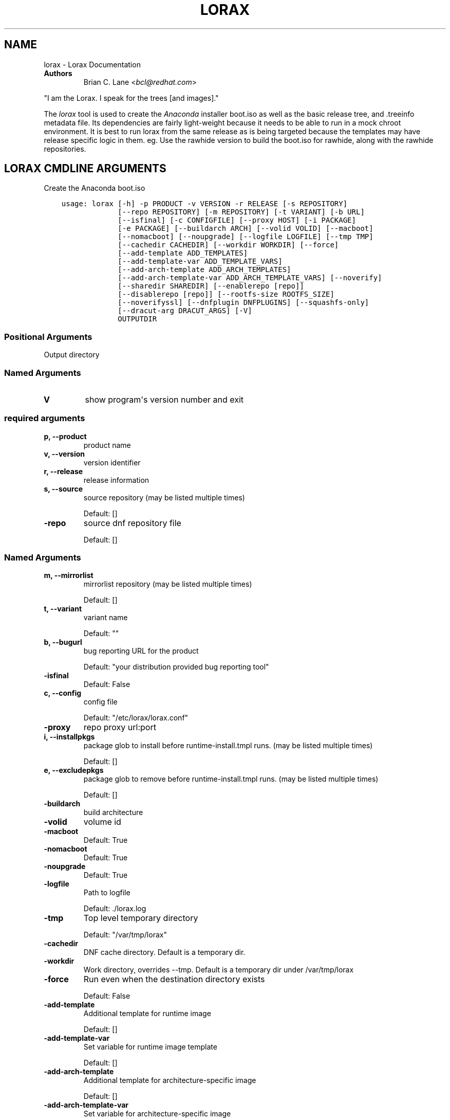 .\" Man page generated from reStructuredText.
.
.TH "LORAX" "1" "May 06, 2019" "30.19" "Lorax"
.SH NAME
lorax \- Lorax Documentation
.
.nr rst2man-indent-level 0
.
.de1 rstReportMargin
\\$1 \\n[an-margin]
level \\n[rst2man-indent-level]
level margin: \\n[rst2man-indent\\n[rst2man-indent-level]]
-
\\n[rst2man-indent0]
\\n[rst2man-indent1]
\\n[rst2man-indent2]
..
.de1 INDENT
.\" .rstReportMargin pre:
. RS \\$1
. nr rst2man-indent\\n[rst2man-indent-level] \\n[an-margin]
. nr rst2man-indent-level +1
.\" .rstReportMargin post:
..
.de UNINDENT
. RE
.\" indent \\n[an-margin]
.\" old: \\n[rst2man-indent\\n[rst2man-indent-level]]
.nr rst2man-indent-level -1
.\" new: \\n[rst2man-indent\\n[rst2man-indent-level]]
.in \\n[rst2man-indent\\n[rst2man-indent-level]]u
..
.INDENT 0.0
.TP
.B Authors
Brian C. Lane <\fI\%bcl@redhat.com\fP>
.UNINDENT
.sp
"I am the Lorax.  I speak for the trees [and images]."
.sp
The \fI\%lorax\fP tool is used to create the
\fI\%Anaconda\fP installer boot.iso as
well as the basic release tree, and .treeinfo metadata file. Its dependencies
are fairly light\-weight because it needs to be able to run in a mock chroot
environment. It is best to run lorax from the same release as is being targeted
because the templates may have release specific logic in them. eg. Use the
rawhide version to build the boot.iso for rawhide, along with the rawhide
repositories.
.SH LORAX CMDLINE ARGUMENTS
.sp
Create the Anaconda boot.iso

.INDENT 0.0
.INDENT 3.5
.sp
.nf
.ft C
usage: lorax [\-h] \-p PRODUCT \-v VERSION \-r RELEASE [\-s REPOSITORY]
             [\-\-repo REPOSITORY] [\-m REPOSITORY] [\-t VARIANT] [\-b URL]
             [\-\-isfinal] [\-c CONFIGFILE] [\-\-proxy HOST] [\-i PACKAGE]
             [\-e PACKAGE] [\-\-buildarch ARCH] [\-\-volid VOLID] [\-\-macboot]
             [\-\-nomacboot] [\-\-noupgrade] [\-\-logfile LOGFILE] [\-\-tmp TMP]
             [\-\-cachedir CACHEDIR] [\-\-workdir WORKDIR] [\-\-force]
             [\-\-add\-template ADD_TEMPLATES]
             [\-\-add\-template\-var ADD_TEMPLATE_VARS]
             [\-\-add\-arch\-template ADD_ARCH_TEMPLATES]
             [\-\-add\-arch\-template\-var ADD_ARCH_TEMPLATE_VARS] [\-\-noverify]
             [\-\-sharedir SHAREDIR] [\-\-enablerepo [repo]]
             [\-\-disablerepo [repo]] [\-\-rootfs\-size ROOTFS_SIZE]
             [\-\-noverifyssl] [\-\-dnfplugin DNFPLUGINS] [\-\-squashfs\-only]
             [\-\-dracut\-arg DRACUT_ARGS] [\-V]
             OUTPUTDIR
.ft P
.fi
.UNINDENT
.UNINDENT
.SS Positional Arguments
.INDENT 0.0
.TP
.BOUTPUTDIR
Output directory
.UNINDENT
.SS Named Arguments
.INDENT 0.0
.TP
.B\-V
show program\(aqs version number and exit
.UNINDENT
.SS required arguments
.INDENT 0.0
.TP
.B\-p, \-\-product
product name
.TP
.B\-v, \-\-version
version identifier
.TP
.B\-r, \-\-release
release information
.TP
.B\-s, \-\-source
source repository (may be listed multiple times)
.sp
Default: []
.TP
.B\-\-repo
source dnf repository file
.sp
Default: []
.UNINDENT
.SS Named Arguments
.INDENT 0.0
.TP
.B\-m, \-\-mirrorlist
mirrorlist repository (may be listed multiple times)
.sp
Default: []
.TP
.B\-t, \-\-variant
variant name
.sp
Default: ""
.TP
.B\-b, \-\-bugurl
bug reporting URL for the product
.sp
Default: "your distribution provided bug reporting tool"
.TP
.B\-\-isfinal
Default: False
.TP
.B\-c, \-\-config
config file
.sp
Default: "/etc/lorax/lorax.conf"
.TP
.B\-\-proxy
repo proxy url:port
.TP
.B\-i, \-\-installpkgs
package glob to install before runtime\-install.tmpl runs. (may be listed multiple times)
.sp
Default: []
.TP
.B\-e, \-\-excludepkgs
package glob to remove before runtime\-install.tmpl runs. (may be listed multiple times)
.sp
Default: []
.TP
.B\-\-buildarch
build architecture
.TP
.B\-\-volid
volume id
.TP
.B\-\-macboot
Default: True
.TP
.B\-\-nomacboot
Default: True
.TP
.B\-\-noupgrade
Default: True
.TP
.B\-\-logfile
Path to logfile
.sp
Default: ./lorax.log
.TP
.B\-\-tmp
Top level temporary directory
.sp
Default: "/var/tmp/lorax"
.TP
.B\-\-cachedir
DNF cache directory. Default is a temporary dir.
.TP
.B\-\-workdir
Work directory, overrides \-\-tmp. Default is a temporary dir under /var/tmp/lorax
.TP
.B\-\-force
Run even when the destination directory exists
.sp
Default: False
.TP
.B\-\-add\-template
Additional template for runtime image
.sp
Default: []
.TP
.B\-\-add\-template\-var
Set variable for runtime image template
.sp
Default: []
.TP
.B\-\-add\-arch\-template
Additional template for architecture\-specific image
.sp
Default: []
.TP
.B\-\-add\-arch\-template\-var
Set variable for architecture\-specific image
.sp
Default: []
.TP
.B\-\-noverify
Do not verify the install root
.sp
Default: True
.TP
.B\-\-sharedir
Directory containing all the templates. Overrides config file sharedir
.TP
.B\-\-enablerepo
Names of repos to enable
.sp
Default: []
.TP
.B\-\-disablerepo
Names of repos to disable
.sp
Default: []
.TP
.B\-\-rootfs\-size
Size of root filesystem in GiB. Defaults to 2.
.sp
Default: 2
.TP
.B\-\-noverifyssl
Do not verify SSL certificates
.sp
Default: False
.TP
.B\-\-dnfplugin
Enable a DNF plugin by name/glob, or * to enable all of them.
.sp
Default: []
.TP
.B\-\-squashfs\-only
Use a plain squashfs filesystem for the runtime.
.sp
Default: False
.UNINDENT
.SS dracut arguments
.INDENT 0.0
.TP
.B\-\-dracut\-arg
Argument to pass to dracut when rebuilding the initramfs. Pass this once for each argument. NOTE: this overrides the default. (default: )
.UNINDENT
.SH QUICKSTART
.sp
Run this as root to create a boot.iso in \fB\&./results/\fP:
.INDENT 0.0
.INDENT 3.5
.sp
.nf
.ft C
dnf install lorax
setenforce 0
lorax \-p Fedora \-v 23 \-r 23 \e
\-s http://dl.fedoraproject.org/pub/fedora/linux/releases/23/Everything/x86_64/os/ \e
\-s http://dl.fedoraproject.org/pub/fedora/linux/updates/23/x86_64/ \e
\&./results/
setenforce 1
.ft P
.fi
.UNINDENT
.UNINDENT
.sp
You can add your own repos with \fB\-s\fP and packages with higher NVRs will
override the ones in the distribution repositories.
.sp
Under \fB\&./results/\fP will be the release tree files: .discinfo, .treeinfo, everything that
goes onto the boot.iso, the pxeboot directory, and the boot.iso under \fB\&./images/\fP\&.
.SH RUNNING INSIDE OF MOCK
.sp
If you are using lorax with mock v1.3.4 or later you will need to pass
\fB\-\-old\-chroot\fP to mock. Mock now defaults to using systemd\-nspawn which cannot
create the needed loop device nodes. Passing \fB\-\-old\-chroot\fP will use the old
system where \fB/dev/loop*\fP is setup for you.
.SH HOW IT WORKS
.sp
Lorax uses \fI\%dnf\fP to install
packages into a temporary directory, sets up configuration files, it then
removes unneeded files to save space, and creates a squashfs filesystem of the
files.  The iso is then built using a generic initramfs and the kernel from the
selected repositories.
.sp
To drive these processes Lorax uses a custom template system, based on \fI\%Mako
templates\fP with the addition of custom
commands (documented in \fBpylorax.ltmpl.LoraxTemplateRunner\fP). Mako
supports \fB%if/%endif\fP blocks as well as free\-form python code inside \fB<%
%>\fP tags and variable substitution with \fB${}\fP\&. The default templates are
shipped with lorax in \fB/usr/share/lorax/templates.d/99\-generic/\fP and use the
\fB\&.tmpl\fP extension.
.SS runtime\-install.tmpl
.sp
The \fBruntime\-install.tmpl\fP template lists packages to be installed using the
\fBinstallpkg\fP command.  This template is fairly simple, installing common packages and
architecture specific packages. It must end with the \fBrun_pkg_transaction\fP
command which tells dnf to download and install the packages.
.SS runtime\-postinstall.tmpl
.sp
The \fBruntime\-postinstall.tmpl\fP template is where the system configuration
happens. The installer environment is similar to a normal running system, but
needs some special handling. Configuration files are setup, systemd is told to
start the anaconda.target instead of a default system target, and a number of
unneeded services are disabled, some of which can interfere with the
installation. A number of template commands are used here:
.INDENT 0.0
.IP \(bu 2
\fBappend\fP to add text to a file.
.IP \(bu 2
\fBchmod\fP changes the file\(aqs mode.
.IP \(bu 2
\fBinstall\fP to install a file into the installroot.
.IP \(bu 2
\fBmkdir\fP makes a new directory.
.IP \(bu 2
\fBmove\fP to move a file into the installroot
.IP \(bu 2
\fBreplace\fP does text substitution in a file
.IP \(bu 2
\fBremove\fP deletes a file
.IP \(bu 2
\fBruncmd\fP run arbitrary commands.
.IP \(bu 2
\fBsymlink\fP creates a symlink
.IP \(bu 2
\fBsystemctl\fP runs systemctl in the installroot
.UNINDENT
.SS runtime\-cleanup.tmpl
.sp
The \fBruntime\-cleanup.tmpl\fP template is used to remove files that aren\(aqt strictly needed
by the installation environment. In addition to the \fBremove\fP template command it uses:
.INDENT 0.0
.IP \(bu 2
\fBremovepkg\fP
remove all of a specific package\(aqs contents. A package may be pulled in as a dependency, but
not really used. eg. sound support.
.IP \(bu 2
\fBremovefrom\fP
Removes some files from a package. A file glob can be used, or the \-\-allbut option to
remove everything except a select few.
.IP \(bu 2
\fBremovekmod\fP
Removes kernel modules
.UNINDENT
.SS The squashfs filesystem
.sp
After \fBruntime\-*.tmpl\fP templates have finished their work lorax creates an
empty ext4 filesystem, copies the remaining files to it, and makes a squashfs
filesystem of it. This file is the / of the boot.iso\(aqs installer environment
and is what is in the LiveOS/squashfs.img file on the iso.
.SS iso creation
.sp
The iso creation is handled by another set of templates. The one used depends
on the architecture that the iso is being created for. They are also stored in
\fB/usr/share/lorax/templates.d/99\-generic\fP and are named after the arch, like
\fBx86.tmpl\fP and \fBaarch64.tmpl\fP\&. They handle creation of the tree, copying
configuration template files, configuration variable substitution, treeinfo
metadata (via the \fBtreeinfo\fP
template command). Kernel and initrd are copied from the installroot to their
final locations and then xorrisofs is run to create the boot.iso
.SH CUSTOM TEMPLATES
.sp
The default set of templates and configuration files from the lorax\-generic\-templates package
are shipped in the \fB/usr/share/lorax/templates.d/99\-generic/\fP directory. You can
make a copy of them and place them into another directory under \fBtemplates.d\fP
and they will be used instead if their sort order is below all other directories. This
allows multiple packages to ship lorax templates without conflict. You can (and probably
should) select the specific template directory by passing \fB\-\-sharedir\fP to lorax.
.SH AUTHOR
Weldr Team
.SH COPYRIGHT
2018, Red Hat, Inc.
.\" Generated by docutils manpage writer.
.
